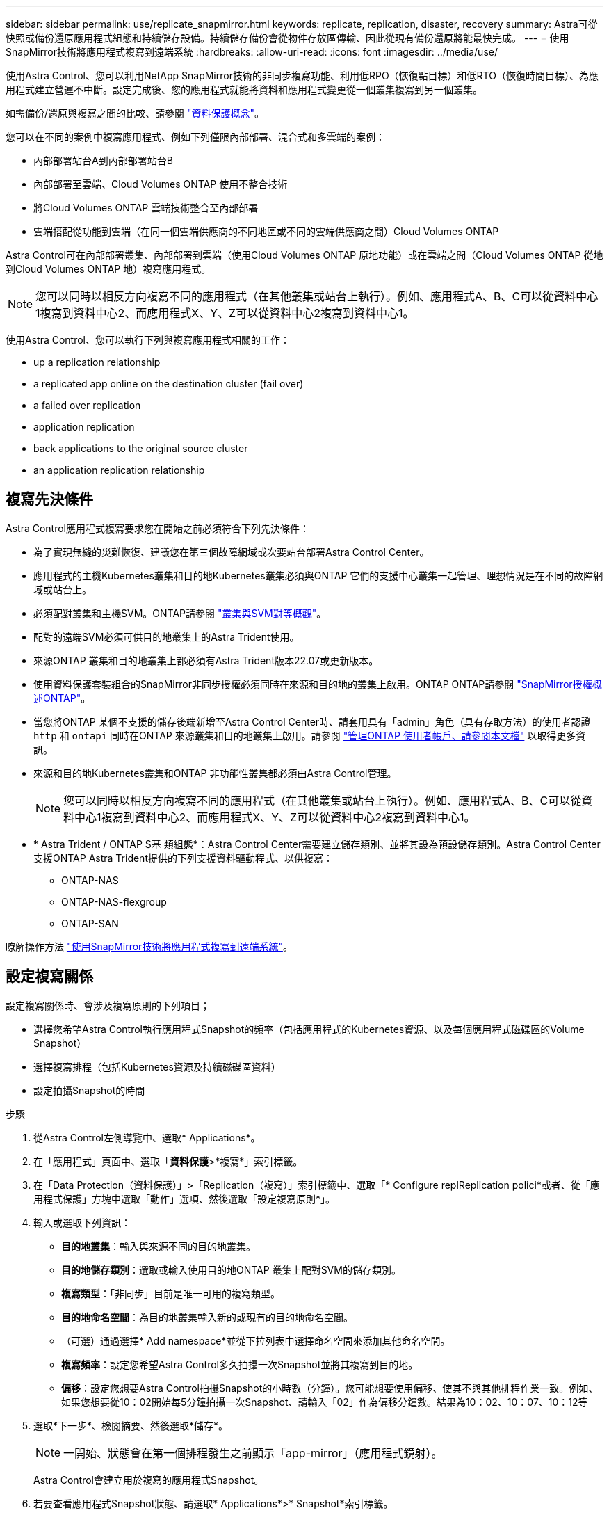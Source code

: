 ---
sidebar: sidebar 
permalink: use/replicate_snapmirror.html 
keywords: replicate, replication, disaster, recovery 
summary: Astra可從快照或備份還原應用程式組態和持續儲存設備。持續儲存備份會從物件存放區傳輸、因此從現有備份還原將能最快完成。 
---
= 使用SnapMirror技術將應用程式複寫到遠端系統
:hardbreaks:
:allow-uri-read: 
:icons: font
:imagesdir: ../media/use/


[role="lead"]
使用Astra Control、您可以利用NetApp SnapMirror技術的非同步複寫功能、利用低RPO（恢復點目標）和低RTO（恢復時間目標）、為應用程式建立營運不中斷。設定完成後、您的應用程式就能將資料和應用程式變更從一個叢集複寫到另一個叢集。

如需備份/還原與複寫之間的比較、請參閱 link:../concepts/data-protection.html["資料保護概念"]。

您可以在不同的案例中複寫應用程式、例如下列僅限內部部署、混合式和多雲端的案例：

* 內部部署站台A到內部部署站台B
* 內部部署至雲端、Cloud Volumes ONTAP 使用不整合技術
* 將Cloud Volumes ONTAP 雲端技術整合至內部部署
* 雲端搭配從功能到雲端（在同一個雲端供應商的不同地區或不同的雲端供應商之間）Cloud Volumes ONTAP


Astra Control可在內部部署叢集、內部部署到雲端（使用Cloud Volumes ONTAP 原地功能）或在雲端之間（Cloud Volumes ONTAP 從地到Cloud Volumes ONTAP 地）複寫應用程式。


NOTE: 您可以同時以相反方向複寫不同的應用程式（在其他叢集或站台上執行）。例如、應用程式A、B、C可以從資料中心1複寫到資料中心2、而應用程式X、Y、Z可以從資料中心2複寫到資料中心1。

使用Astra Control、您可以執行下列與複寫應用程式相關的工作：

*  up a replication relationship
*  a replicated app online on the destination cluster (fail over)
*  a failed over replication
*  application replication
*  back applications to the original source cluster
*  an application replication relationship




== 複寫先決條件

Astra Control應用程式複寫要求您在開始之前必須符合下列先決條件：

* 為了實現無縫的災難恢復、建議您在第三個故障網域或次要站台部署Astra Control Center。
* 應用程式的主機Kubernetes叢集和目的地Kubernetes叢集必須與ONTAP 它們的支援中心叢集一起管理、理想情況是在不同的故障網域或站台上。
* 必須配對叢集和主機SVM。ONTAP請參閱 https://docs.netapp.com/us-en/ontap-sm-classic/peering/index.html["叢集與SVM對等概觀"^]。
* 配對的遠端SVM必須可供目的地叢集上的Astra Trident使用。
* 來源ONTAP 叢集和目的地叢集上都必須有Astra Trident版本22.07或更新版本。
* 使用資料保護套裝組合的SnapMirror非同步授權必須同時在來源和目的地的叢集上啟用。ONTAP ONTAP請參閱 https://docs.netapp.com/us-en/ontap/data-protection/snapmirror-licensing-concept.html["SnapMirror授權概述ONTAP"^]。
* 當您將ONTAP 某個不支援的儲存後端新增至Astra Control Center時、請套用具有「admin」角色（具有存取方法）的使用者認證 `http` 和 `ontapi` 同時在ONTAP 來源叢集和目的地叢集上啟用。請參閱 https://docs.netapp.com/us-en/ontap-sm-classic/online-help-96-97/concept_cluster_user_accounts.html#users-list["管理ONTAP 使用者帳戶、請參閱本文檔"^] 以取得更多資訊。
* 來源和目的地Kubernetes叢集和ONTAP 非功能性叢集都必須由Astra Control管理。
+

NOTE: 您可以同時以相反方向複寫不同的應用程式（在其他叢集或站台上執行）。例如、應用程式A、B、C可以從資料中心1複寫到資料中心2、而應用程式X、Y、Z可以從資料中心2複寫到資料中心1。

* * Astra Trident / ONTAP S基 類組態*：Astra Control Center需要建立儲存類別、並將其設為預設儲存類別。Astra Control Center支援ONTAP Astra Trident提供的下列支援資料驅動程式、以供複寫：
+
** ONTAP-NAS
** ONTAP-NAS-flexgroup
** ONTAP-SAN




瞭解操作方法 link:../use/replicate_snapmirror.html["使用SnapMirror技術將應用程式複寫到遠端系統"^]。



== 設定複寫關係

設定複寫關係時、會涉及複寫原則的下列項目；

* 選擇您希望Astra Control執行應用程式Snapshot的頻率（包括應用程式的Kubernetes資源、以及每個應用程式磁碟區的Volume Snapshot）
* 選擇複寫排程（包括Kubernetes資源及持續磁碟區資料）
* 設定拍攝Snapshot的時間


.步驟
. 從Astra Control左側導覽中、選取* Applications*。
. 在「應用程式」頁面中、選取「*資料保護*>*複寫*」索引標籤。
. 在「Data Protection（資料保護）」>「Replication（複寫）」索引標籤中、選取「* Configure replReplication polici*或者、從「應用程式保護」方塊中選取「動作」選項、然後選取「設定複寫原則*」。
. 輸入或選取下列資訊：
+
** *目的地叢集*：輸入與來源不同的目的地叢集。
** *目的地儲存類別*：選取或輸入使用目的地ONTAP 叢集上配對SVM的儲存類別。
** *複寫類型*：「非同步」目前是唯一可用的複寫類型。 
** *目的地命名空間*：為目的地叢集輸入新的或現有的目的地命名空間。
** （可選）通過選擇* Add namespace*並從下拉列表中選擇命名空間來添加其他命名空間。
** *複寫頻率*：設定您希望Astra Control多久拍攝一次Snapshot並將其複寫到目的地。
** *偏移*：設定您想要Astra Control拍攝Snapshot的小時數（分鐘）。您可能想要使用偏移、使其不與其他排程作業一致。例如、如果您想要從10：02開始每5分鐘拍攝一次Snapshot、請輸入「02」作為偏移分鐘數。結果為10：02、10：07、10：12等


. 選取*下一步*、檢閱摘要、然後選取*儲存*。
+

NOTE: 一開始、狀態會在第一個排程發生之前顯示「app-mirror」（應用程式鏡射）。

+
Astra Control會建立用於複寫的應用程式Snapshot。

. 若要查看應用程式Snapshot狀態、請選取* Applications*>* Snapshot*索引標籤。
+
Snapshot名稱使用「repl複 寫排程-」格式。Astra Control保留上次用於複寫的Snapshot。複寫成功完成後、會刪除任何舊版複寫Snapshot。



這會建立複寫關係。

Astra Control在建立關係後完成下列行動：

* 在目的地上建立命名空間（如果不存在）
* 在目的地命名空間上建立一個與來源應用程式PVCS對應的PVc。
* 取得應用程式一致的初始Snapshot。
* 使用初始Snapshot建立持續磁碟區的SnapMirror關係。


「Data Protection（資料保護）」頁面會顯示複寫關係狀態和狀態：<健全狀況狀態>|<關係生命週期狀態>

例如：正常|已建立

深入瞭解本主題結尾的複寫狀態和狀態。



== 在目的地叢集上使複寫的應用程式上線（容錯移轉）

使用Astra Control、您可以將複寫的應用程式「容錯移轉」到目的地叢集。此程序會停止複寫關係、並在目的地叢集上使應用程式上線。此程序不會停止來源叢集上的應用程式（如果運作正常）。

.步驟
. 從Astra Control左側導覽中、選取* Applications*。
. 在「應用程式」頁面中、選取「*資料保護*>*複寫*」索引標籤。
. 在Data Protection（資料保護）> Replication（複寫）索引標籤的Actions（動作）功能表中、選取* Fail over（容錯移轉）*。
. 在「容錯移轉」頁面中、檢閱資訊並選取*容錯移轉*。


容錯移轉程序會導致下列動作：

* 在目的地叢集上、應用程式是根據最新複寫的Snapshot來啟動。
* 來源叢集和應用程式（如果運作正常）不會停止、將會繼續執行。
* 複寫狀態會變更為「容錯移轉」、並在完成後變更為「容錯移轉」。
* 來源應用程式的保護原則會根據容錯移轉時來源應用程式上的排程、複製到目的地應用程式。
* Astra Control會在來源叢集和目的地叢集上顯示應用程式及其各自的健全狀況。




== 重新同步複寫失敗的情況

重新同步作業會重新建立複寫關係。您可以選擇關聯的來源、以保留來源或目的地叢集上的資料。此作業會重新建立SnapMirror關係、以便在選擇的方向開始磁碟區複寫。

此程序會在重新建立複寫之前、停止新目的地叢集上的應用程式。


NOTE: 在重新同步程序期間、生命週期狀態會顯示為「Establishing」。

.步驟
. 從Astra Control左側導覽中、選取* Applications*。
. 在「應用程式」頁面中、選取「*資料保護*>*複寫*」索引標籤。
. 在「Data Protection（資料保護）」>「Replication（複寫）」索引標籤中、從「Actions（動作）」功能表中選取* Resyn美食*。
. 在「ResSync（重新同步）」頁面中、選取包含您要保留之資料的來源或目的地應用程式執行個體。
+

CAUTION: 請謹慎選擇重新同步來源、因為目的地上的資料將被覆寫。

. 選擇*重新同步*以繼續。
. 輸入「resSync」以確認。
. 選取*是、重新同步*以完成。


.結果
* 「複寫」頁面會顯示「建立」作為複寫狀態。
* Astra Control會在新的目的地叢集上停止應用程式。
* Astra Control會使用SnapMirror重新同步、在所選方向重新建立持續Volume複寫。
* 「複寫」頁面會顯示更新的關係。




== 反轉應用程式複寫

這是將應用程式移至目的地叢集、同時繼續複寫回原始來源叢集的計畫性作業。Astra Control會停止來源叢集上的應用程式、並將資料複寫到目的地、然後再將應用程式容錯移轉到目的地叢集。

在這種情況下、您要交換來源和目的地。原始來源叢集會成為新的目的地叢集、而原始目的地叢集會成為新的來源叢集。

.步驟
. 從Astra Control左側導覽中、選取* Applications*。
. 在「應用程式」頁面中、選取「*資料保護*>*複寫*」索引標籤。
. 在「Data Protection（資料保護）」>「Replication（複寫）」索引標籤中、從「Actions（動作）」功能表中、選取「* Reverse Replic
. 在「Reverse Replication」（反轉複寫）頁面中、檢閱資訊、然後選取* Reverse Replication*繼續。


下列動作是因為反轉複寫而發生：

* 快照是從原始來源應用程式的Kubernetes資源中取得。
* 刪除應用程式的Kubernetes資源（保留PVCS和PVs）、即可順利停止原始來源應用程式的Pod。
* 在Pod關機之後、便會取得並複寫應用程式磁碟區的Snapshot快照。
* SnapMirror關係中斷、使目的地磁碟區準備好進行讀寫。
* 應用程式的Kubernetes資源會使用在原始來源應用程式關閉後複寫的Volume資料、從關機前的Snapshot還原。
* 複寫會以相反方向重新建立。




== 將應用程式容錯移轉至原始來源叢集

使用Astra Control、您可以使用下列作業順序、在「容錯移轉」作業之後達到「容錯移轉」。在此工作流程中、為了還原原始複寫方向、Astra Control會在反轉複寫方向之前、將任何應用程式變更複寫回原始來源叢集。

此程序從已完成容錯移轉至目的地的關係開始、並涉及下列步驟：

* 從容錯移轉狀態開始。
* 重新同步關係。
* 反轉複寫。


.步驟
. 從Astra Control左側導覽中、選取* Applications*。
. 在「應用程式」頁面中、選取「*資料保護*>*複寫*」索引標籤。
. 在「Data Protection（資料保護）」>「Replication（複寫）」索引標籤中、從「Actions（動作）」功能表中選取* Resyn美食*。
. 若要執行故障恢復作業、請選擇容錯移轉應用程式作為重新同步作業的來源（保留任何在容錯移轉後寫入的資料）。
. 輸入「resSync」以確認。
. 選取*是、重新同步*以完成。
. 重新同步完成後、請在「Data Protection（資料保護）」>「Replication（複寫）」索引標籤的「Actions（動作）」功能表中、選取* Reverse replection*（反轉複寫）。
. 在「Reverse Replication」（反轉複寫）頁面中、檢閱資訊並選取* Reverse Replication*。


這將「重新同步」和「反轉關係」作業的結果結合在一起、以便在原始來源叢集上使應用程式上線、並將複寫恢復至原始目的地叢集。



== 刪除應用程式複寫關係

刪除關係會產生兩個獨立的應用程式、兩者之間沒有任何關係。

.步驟
. 從Astra Control左側導覽中、選取* Applications*。
. 在「應用程式」頁面中、選取「*資料保護*>*複寫*」索引標籤。
. 在Data Protection（資料保護）> Replication（複寫）索引標籤中、從Application Protection（應用程式保護）方塊或關係圖中、選取* Delete Replication election*（刪除複寫關係*）。


刪除複寫關係之後會發生下列動作：

* 如果建立關係、但應用程式尚未在目的地叢集上上線（容錯移轉）、Astra Control會保留初始化期間建立的PVCS、並在目的地叢集上留下「空白」的託管應用程式、並保留目的地應用程式、以保留可能建立的任何備份。
* 如果應用程式已在目的地叢集上線（容錯移轉）、Astra Control會保留PVCS和目的地應用程式。來源和目的地應用程式現在被視為獨立的應用程式。備份排程會保留在兩個應用程式上、但不會彼此關聯。 




== 複寫關係健全狀況狀態和關係生命週期狀態

Astra Control會顯示複寫關係的關係健全狀況、以及複寫關係的生命週期狀態。



=== 複寫關係健全狀況狀態

下列狀態表示複寫關係的健全狀況：

* *正常*：這種關係正在建立或已經建立、而且最近的Snapshot已成功傳輸。
* *警告*：關係可能是容錯移轉或容錯移轉（因此不再保護來源應用程式）。
* *重大*
+
** 關係正在建立或容錯移轉、最後一次的協調嘗試失敗。
** 建立關係、最後一次嘗試協調新增的永久虛擬基礎虛擬基礎虛擬基礎虛擬基礎虛擬基礎虛擬基礎層面時、就會失敗。
** 建立關係（因此已複寫成功的Snapshot、並可進行容錯移轉）、但最近的Snapshot失敗或無法複寫。






=== 複寫生命週期狀態

下列狀態反映複寫生命週期的不同階段：

* *正在建立*：正在建立新的複寫關係。Astra Control會視需要建立命名空間、在目的地叢集的新磁碟區上建立持續磁碟區宣告（PVCS）、並建立SnapMirror關係。此狀態也表示複寫正在重新同步或反轉複寫。
* *已建立*：存在複寫關係。Astra Control會定期檢查PVCS是否可用、檢查複寫關係、定期建立應用程式的Snapshot快照、並識別應用程式中的任何新來源PVCS。如果是、Astra Control會建立資源以將其納入複寫中。
* *容錯移轉*：Astra Control會中斷SnapMirror關係、並從上次成功複寫的應用程式Snapshot中還原應用程式的Kubernetes資源。
* *故障移轉*：Astra Control會停止從來源叢集複寫、在目的地使用最新（成功）的複寫應用程式Snapshot、並還原Kubernetes資源。
* *重新同步*：Astra Control使用SnapMirror重新同步、將重新同步來源上的新資料重新同步至重新同步目的地。此作業可能會根據同步方向覆寫目的地上的部分資料。Astra Control會停止在目的地命名空間上執行的應用程式、並移除Kubernetes應用程式。在重新同步程序期間、狀態會顯示為「Establing（正在建立）」。
* *反轉*：是將應用程式移至目的地叢集、同時繼續複寫回原始來源叢集的計畫性作業。Astra Control會停止來源叢集上的應用程式、將資料複寫到目的地、然後再將應用程式容錯移轉到目的地叢集。在反向複寫期間、狀態會顯示為「Establing（正在建立）」。
* *刪除*：
+
** 如果複寫關係已建立但尚未容錯移轉、Astra Control會移除複寫期間建立的PVCS、並刪除目的地託管應用程式。
** 如果複寫已失敗、Astra Control會保留PVCS和目的地應用程式。



